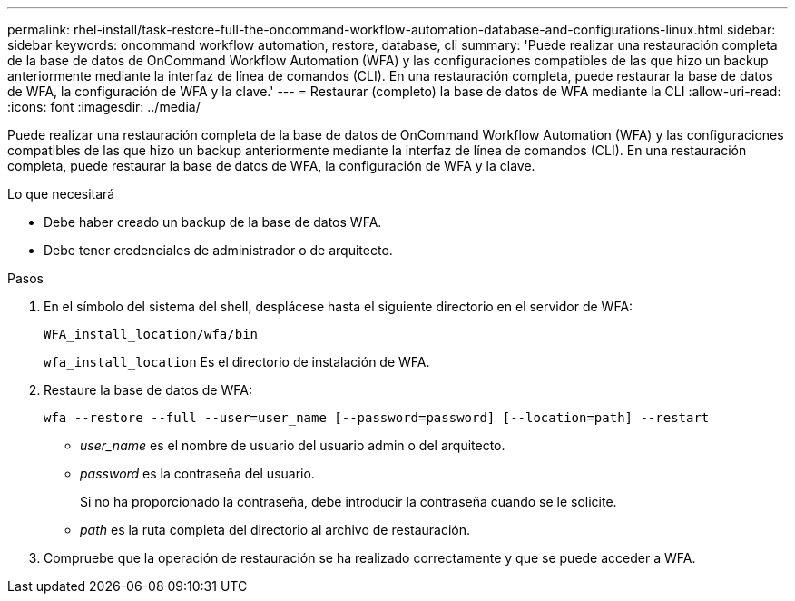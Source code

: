 ---
permalink: rhel-install/task-restore-full-the-oncommand-workflow-automation-database-and-configurations-linux.html 
sidebar: sidebar 
keywords: oncommand workflow automation, restore, database, cli 
summary: 'Puede realizar una restauración completa de la base de datos de OnCommand Workflow Automation (WFA) y las configuraciones compatibles de las que hizo un backup anteriormente mediante la interfaz de línea de comandos (CLI). En una restauración completa, puede restaurar la base de datos de WFA, la configuración de WFA y la clave.' 
---
= Restaurar (completo) la base de datos de WFA mediante la CLI
:allow-uri-read: 
:icons: font
:imagesdir: ../media/


[role="lead"]
Puede realizar una restauración completa de la base de datos de OnCommand Workflow Automation (WFA) y las configuraciones compatibles de las que hizo un backup anteriormente mediante la interfaz de línea de comandos (CLI). En una restauración completa, puede restaurar la base de datos de WFA, la configuración de WFA y la clave.

.Lo que necesitará
* Debe haber creado un backup de la base de datos WFA.
* Debe tener credenciales de administrador o de arquitecto.


.Pasos
. En el símbolo del sistema del shell, desplácese hasta el siguiente directorio en el servidor de WFA:
+
`WFA_install_location/wfa/bin`

+
`wfa_install_location` Es el directorio de instalación de WFA.

. Restaure la base de datos de WFA:
+
`wfa --restore --full --user=user_name [--password=password] [--location=path] --restart`

+
** _user_name_ es el nombre de usuario del usuario admin o del arquitecto.
** _password_ es la contraseña del usuario.
+
Si no ha proporcionado la contraseña, debe introducir la contraseña cuando se le solicite.

** _path_ es la ruta completa del directorio al archivo de restauración.


. Compruebe que la operación de restauración se ha realizado correctamente y que se puede acceder a WFA.

